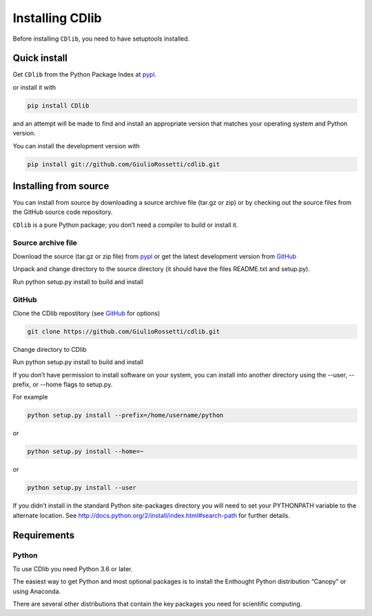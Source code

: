 ****************
Installing CDlib
****************

Before installing ``CDlib``, you need to have setuptools installed.

=============
Quick install
=============

Get ``CDlib`` from the Python Package Index at pypl_.

or install it with

.. code-block:: python

    pip install CDlib

and an attempt will be made to find and install an appropriate version that matches your operating system and Python version.

You can install the development version with

.. code-block:: python

    pip install git://github.com/GiulioRossetti/cdlib.git

======================
Installing from source
======================

You can install from source by downloading a source archive file (tar.gz or zip) or by checking out the source files from the GitHub source code repository.

``CDlib`` is a pure Python package; you don’t need a compiler to build or install it.

-------------------
Source archive file
-------------------
Download the source (tar.gz or zip file) from pypl_  or get the latest development version from GitHub_

Unpack and change directory to the source directory (it should have the files README.txt and setup.py).

Run python setup.py install to build and install

------
GitHub
------
Clone the CDlib repostitory (see GitHub_ for options)

.. code-block:: python

    git clone https://github.com/GiulioRossetti/cdlib.git

Change directory to CDlib

Run python setup.py install to build and install

If you don’t have permission to install software on your system, you can install into another directory using the --user, --prefix, or --home flags to setup.py.

For example

.. code-block:: python

    python setup.py install --prefix=/home/username/python

or

.. code-block:: python

    python setup.py install --home=~

or

.. code-block:: python

    python setup.py install --user

If you didn’t install in the standard Python site-packages directory you will need to set your PYTHONPATH variable to the alternate location. See http://docs.python.org/2/install/index.html#search-path for further details.

============
Requirements
============
------
Python
------

To use CDlib you need Python 3.6 or later.

The easiest way to get Python and most optional packages is to install the Enthought Python distribution “Canopy” or using Anaconda.

There are several other distributions that contain the key packages you need for scientific computing. 


.. _pypl: https://pypi.python.org/pypi/CDlib/
.. _GitHub: https://github.com/GiulioRossetti/CDlib/
